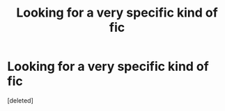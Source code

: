 #+TITLE: Looking for a very specific kind of fic

* Looking for a very specific kind of fic
:PROPERTIES:
:Score: 0
:DateUnix: 1593357805.0
:DateShort: 2020-Jun-28
:FlairText: Request
:END:
[deleted]

